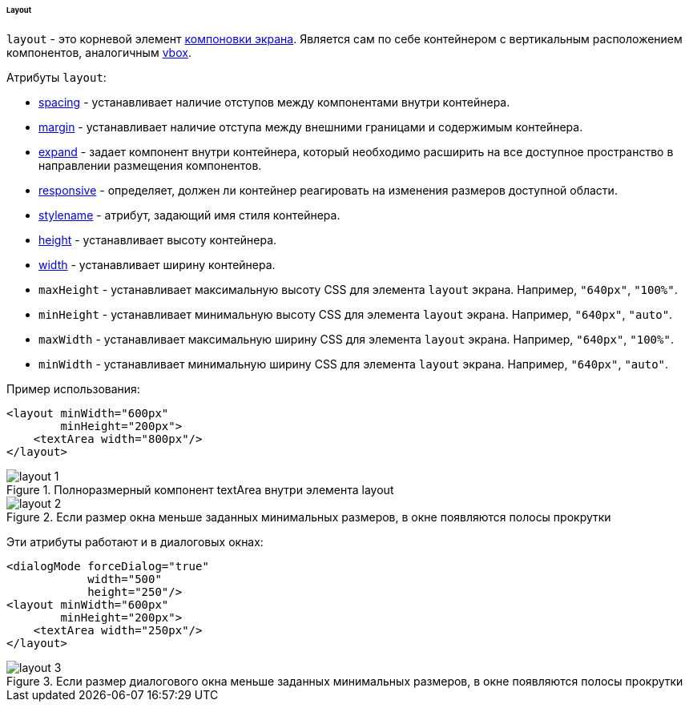 :sourcesdir: ../../../../../../source

[[gui_layout]]
====== Layout

`layout` - это корневой элемент <<screen_xml,компоновки экрана>>. Является сам по себе контейнером с вертикальным расположением компонентов, аналогичным <<gui_BoxLayout,vbox>>.

Атрибуты `layout`:

* <<gui_attr_spacing,spacing>> - устанавливает наличие отступов между компонентами внутри контейнера.

* <<gui_attr_margin,margin>> - устанавливает наличие отступа между внешними границами и содержимым контейнера.

* <<gui_attr_expand,expand>> - задает компонент внутри контейнера, который необходимо расширить на все доступное пространство в направлении размещения компонентов.

* <<gui_attr_responsive,responsive>> - определяет, должен ли контейнер реагировать на изменения размеров доступной области.

* <<gui_attr_stylename,stylename>> - атрибут, задающий имя стиля контейнера.

* <<gui_attr_height,height>> - устанавливает высоту контейнера.

* <<gui_attr_width,width>> - устанавливает ширину контейнера.

[[layout_maxHeight]]
* `maxHeight` - устанавливает максимальную высоту CSS для элемента `layout` экрана. Например, `"640px"`, `"100%"`.

[[layout_minHeight]]
* `minHeight` - устанавливает минимальную высоту CSS для элемента `layout` экрана. Например, `"640px"`, `"auto"`.

[[layout_maxWidth]]
* `maxWidth` - yстанавливает максимальную ширину CSS для элемента `layout` экрана. Например, `"640px"`, `"100%"`.

[[layout_minWidth]]
* `minWidth` - устанавливает минимальную ширину CSS для элемента `layout` экрана. Например, `"640px"`, `"auto"`.

Пример использования:

[source, xml]
----
<layout minWidth="600px"
        minHeight="200px">
    <textArea width="800px"/>
</layout>
----

.Полноразмерный компонент textArea внутри элемента layout
image::layout_1.png[align="center"]

.Если размер окна меньше заданных минимальных размеров, в окне появляются полосы прокрутки
image::layout_2.png[align="center"]

Эти атрибуты работают и в диалоговых окнах:

[source, xml]
----
<dialogMode forceDialog="true"
            width="500"
            height="250"/>
<layout minWidth="600px"
        minHeight="200px">
    <textArea width="250px"/>
</layout>
----

.Если размер диалогового окна меньше заданных минимальных размеров, в окне появляются полосы прокрутки
image::layout_3.png[align="center"]